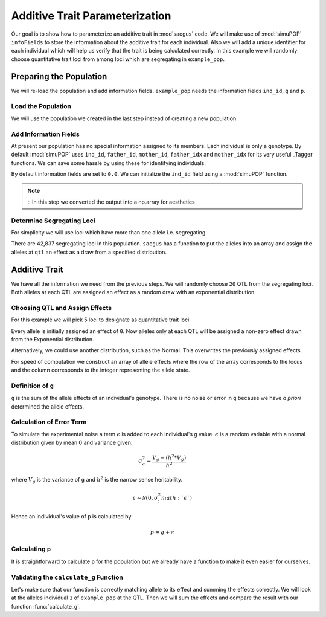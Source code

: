 .. _additive_trait_parameterization:

###############################
Additive Trait Parameterization
###############################

.. code-block:: python
   :caption: Modules we will need for this example

   >>> import simuOpt
   >>> simuOpt.setOptions(alleleType='short', quiet=True)
   >>> import simuPOP as sim
   >>> import pandas as pd
   >>> import numpy as np
   >>> import random
   >>> from saegus import analyze, operators, parameters
   >>> np.set_printoptions(suppress=True, precision=5)

.. _overview_of_additive_trait_example:

Our goal is to show how to parameterize an additive trait in :mod`saegus` code.
We will make use of :mod:`simuPOP` ``infoFields`` to store the information about
the additive trait for each individual. Also we will add a unique identifier
for each individual which will help us verify that the trait is being calculated
correctly. In this example we will randomly choose quantitative trait loci from
among loci which are segregating in ``example_pop``.

.. _preparing_the_population:

Preparing the Population
########################

We will re-load the population and add information fields.
``example_pop`` needs the information fields ``ind_id``, ``g`` and ``p``.

.. _load_the_population:

Load the Population
===================

We will use the population we created in the last step instead of creating
a new population.

.. code-block:: python
   :caption: Loading our example population from a file

   >>> example_pop = sim.loadPopulation('example_pop.pop')


.. _add_information_fields:

Add Information Fields
======================

At present our population has no special information assigned to its members.
Each individual is only a genotype. By default :mod:`simuPOP` uses ``ind_id``,
``father_id``, ``mother_id``, ``father_idx`` and ``mother_idx`` for its very
useful _Tagger functions. We can save some hassle by using these for
identifying individuals.

.. _Tagger: http://simupop.sourceforge.net/manual_svn/build/refManual_ch3_sec10.html

.. code-block:: python
   :caption: Add the ``infoFields`` ``ind_id``, ``g`` and ``p``

   >>> example_pop.infoFields()
   ()
   >>> example_pop.addInfoFields(['ind_id', 'g', 'p'])
   >>> example_pop.infoFields()
   ('ind_id', 'g', 'p')

By default information fields are set to ``0.0``. We can initialize the
``ind_id`` field using a :mod:`simuPOP` function.

.. code-block:: python
   :caption: Initialize individual identifiers

   >>> print(np.array(example_pop.indInfo('ind_id')))
   [ 0.  0.  0.  0.  0.  0.  0.  0.  0.  0.  0.  0.  0.  0.  0.  0.  0.  0.
     0.  0.  0.  0.  0.  0.  0.  0.  0.  0.  0.  0.  0.  0.  0.  0.  0.  0.
     0.  0.  0.  0.  0.  0.  0.  0.  0.  0.  0.  0.  0.  0.  0.  0.  0.  0.
     0.  0.  0.  0.  0.  0.  0.  0.  0.  0.  0.  0.  0.  0.  0.  0.  0.  0.
     0.  0.  0.  0.  0.  0.  0.  0.  0.  0.  0.  0.  0.  0.  0.  0.  0.  0.
     0.  0.  0.  0.  0.  0.  0.  0.  0.  0.  0.  0.  0.  0.  0.]
   >>> sim.tagID(example_pop)
   >>> print(np.array(example_pop.indInfo('ind_id')))
   [   1.    2.    3.    4.    5.    6.    7.    8.    9.   10.   11.   12.
      13.   14.   15.   16.   17.   18.   19.   20.   21.   22.   23.   24.
      25.   26.   27.   28.   29.   30.   31.   32.   33.   34.   35.   36.
      37.   38.   39.   40.   41.   42.   43.   44.   45.   46.   47.   48.
      49.   50.   51.   52.   53.   54.   55.   56.   57.   58.   59.   60.
      61.   62.   63.   64.   65.   66.   67.   68.   69.   70.   71.   72.
      73.   74.   75.   76.   77.   78.   79.   80.   81.   82.   83.   84.
      85.   86.   87.   88.   89.   90.   91.   92.   93.   94.   95.   96.
      97.   98.   99.  100.  101.  102.  103.  104.  105.]

.. note::
   ::
   In this step we converted the output into a np.array for aesthetics

.. _determine_allele_frequencies:

.. code-block:: python
   :caption: Using :mod:`simuPOP` to find compute allele frequencies
   >>> sim.stat(example_pop, alleleFreq=sim.ALL_AVAIL)

.. _determine_segregating_loci:

Determine Segregating Loci
==========================

For simplicity we will use loci which have more than one allele i.e.
segregating.

.. code-block:: python
   :caption: Using :mod:`simuPOP` to find segregating loci

   >>> sim.stat(example_pop, numOfSegSites=sim.ALL_AVAIL,
   ...              vars=['numOfSegSites', 'segSites', 'fixedSites'])
   >>> example_pop.dvars().numOfSegSites
   42837
   >>> print(example_pop.dvars().segSites[::1000]) # every 1000th segregating locus
   [0, 1040, 2072, 3098, 4124, 5156, 6199, 7217, 8248, 9282, 10338, 11361,
   12392, 13407, 14468, 15502, 16562, 17599, 18637, 19665, 20700, 21766, 22805,
   23813, 24837, 25882, 26910, 27923, 28955, 30026, 31057, 32103, 33142,
   34173, 35185, 36207, 37223, 38243, 39351, 40419, 41477, 42537, 43578]

There are 42,837 segregating loci in this population. ``saegus`` has a function
to put the alleles into an array and assign the alleles at ``qtl`` an effect as
a draw from a specified distribution.

.. _additive_trait:

Additive Trait
##############

We have all the information we need from the previous steps. We will randomly
choose ``20`` QTL from the segregating loci. Both alleles at each QTL are
assigned an effect as a random draw with an exponential distribution.

.. _choose_QTL:

Choosing QTL and Assign Effects
===============================

For this example we will pick 5 loci to designate as quantitative trait loci.

.. code-block:: python
   :caption: Choosing QTL and assigning allele effects

   >>> segregating_loci = example_pop.dvars().segSites
   >>> qtl = sorted(random.sample(segregating_loci, 5))
   >>> print(qtl)
   [6943, 14327, 16868, 17119, 35312]

Every allele is initially assigned an effect of ``0``. Now alleles only at each QTL 
will be assigned a non-zero effect drawn from the Exponential distribution.

.. code-block:: python
   :caption: Assign allele effects using an exponential distribution

   >>> example_run = analyze.Study('example_pop')
   >>> allele_states = example_run.gather_allele_data(example_pop)
   >>> alleles = np.array([allele_states[:, 1], allele_states[:, 2]]).T
   >>> trait = parameters.Trait()
   >>> ae_table = trait.construct_allele_effects_table(alleles, qtl, random.expovariate, 1)
   >>> print(ae_table[qtl]) # qtl only
   [[ 6943.        1.        0.938     3.        0.315]
    [14327.        1.        0.436     2.        2.439]
    [16868.        1.        1.3       3.        0.99 ]
    [17119.        1.        0.28      3.        0.702]
    [35312.        1.        0.449     3.        0.281]]
   >>> print(ae_table) # all loci
   [[     0.      1.      0.      2.      0.]
    [     1.      2.      0.      3.      0.]
    [     2.      2.      0.      3.      0.]
    ...,
    [ 44442.      1.      0.      2.      0.]
    [ 44443.      1.      0.      3.      0.]
    [ 44444.      1.      0.      3.      0.]]

Alternatively, we could use another distribution, such as the Normal.
This overwrites the previously assigned effects.

.. code-block:: python
   :caption: Assign allele effects using a normal distribution

   >>> ae_table = trait.construct_allele_effects_table(alleles, qtl, random.normalvariate, 0, 1)
   >>> print(ae_table[qtl]) # qtl only
   [[ 6943.        1.        1.927     3.       -0.827]
    [14327.        1.       -0.51      2.       -0.649]
    [16868.        1.       -0.863     3.        4.06 ]
    [17119.        1.       -0.292     3.       -0.763]
    [35312.        1.       -0.388     3.        0.148]]

For speed of computation we construct an array of allele effects where the row
of the array corresponds to the locus and the column corresponds to the integer
representing the allele state.

.. code-block:: python
   :caption: Putting the allele effects in an array for speed of computation

   >>> ae_array = trait.construct_ae_array(ae_table, qtl)
   >>> print(ae_array[qtl])
   [[ 0.     1.927  0.    -0.827  0.     0.   ]
    [ 0.    -0.51  -0.649  0.     0.     0.   ]
    [ 0.    -0.863  0.     4.06   0.     0.   ]
    [ 0.    -0.292  0.    -0.763  0.     0.   ]
    [ 0.    -0.388  0.     0.148  0.     0.   ]]

.. _definition_of_g:

Definition of ``g``
===================

``g`` is the sum of the allele effects of an individual's genotype. There is
no noise or error in ``g`` because we have *a priori* determined the allele
effects.

.. code-block:: python
   :caption: Calculating g values

   >>> operators.calculate_g(example_pop, ae_array)
   >>> print(np.array(example_pop.indInfo('g')))
   [-6.702 -5.63  -6.702 -1.195 -5.63  -6.702 -5.695 -4.227 -6.166 -0.658
    -6.702  0.284 -1.334 -3.412 -6.702 -6.166 -1.242  4.736 -5.695  0.349
    -0.724 -5.695 -6.702 -0.658 -3.006 -6.166 -6.702 -6.231 -0.658 -6.702
    -1.195 -5.63  -5.695 -1.195 -3.412 -3.948 -2.405 -5.159 -1.195 -3.948
    -5.63  -1.195 -0.658 -6.166 -6.702 -0.122 -3.412 -6.231 -5.63  -1.195
    -1.195 -0.658 -1.195 -2.47  -0.658 -3.948 -1.195 -5.695 -6.702 -3.412
    -1.195 -3.412 -6.231 -6.702 -6.702 -3.412 -6.166 -6.702 -1.195 -6.841
    -1.473 -6.166 -0.658 -0.658 -1.242 -6.166 -0.122 -5.63  -5.63  -6.231
    -6.166 -0.658 -6.166 -0.724 -5.695 -3.756 -0.122 -6.702 -0.724 -6.166
     1.446 -1.195 -1.334 -3.948 -1.195 -2.47  -0.658 -2.941 -6.166 -0.658
    -0.798 -6.702 -0.724 -5.76  -5.695]

.. _calculating_error:

Calculation of Error Term
=========================

To simulate the experimental noise a term :math:`\epsilon` is added to each
individual's ``g`` value.
:math:`\epsilon` is a random variable with a normal distribution given by
mean :math:`0` and variance given:

.. math::

   \sigma^2_\epsilon = \frac{V_g - (h^2 * V_g)}{h^2}

where :math:`V_g` is the variance of ``g`` and :math:`h^2` is the
narrow sense heritability.

.. math::

   \varepsilon \sim \mathcal{N} (0,\sigma^2_:math:`\epsilon`)

Hence an individual's value of ``p`` is calculated by

.. math::

   p = g + \epsilon

.. _calculating_p:

Calculating ``p``
=================

It is straightforward to calculate ``p`` for the population but we already
have a function to make it even easier for ourselves.

.. code-block:: python
   :caption: Computing ``p`` for each individual

   >>> heritability = 0.7
   >>> operators.calculate_error_variance(example_pop, heritability)
   >>> operators.calculate_p(example_pop)
   >>> print(np.array(example_pop.indInfo('p')))
   [ -5.914  -9.91   -3.431   1.705  -6.228  -8.191  -6.529  -7.639  -7.721
      3.255  -4.3    -2.664   4.516  -6.719  -8.796  -7.221  -6.325   8.624
     -9.833   0.183   6.828  -8.382  -9.432  -4.054  -7.174  -1.427  -4.127
     -3.868  -2.605  -4.644   3.063  -4.283  -7.793  -2.364  -7.342  -3.79
      1.104  -3.4    -3.65   -2.31   -9.322  -1.742   1.93  -10.422  -5.688
     -3.107  -4.476  -5.138  -2.316   3.798   0.795  -6.71   -3.408  -9.865
     -0.851  -2.047  -4.579  -0.868  -9.356   0.209   2.896   3.036  -4.482
     -2.621  -4.892  -3.376  -5.189  -7.666  -2.429 -10.87   -0.462  -4.31
     -0.184  -1.023  -0.967  -7.608   0.757  -2.729  -6.495  -7.947  -5.493
      2.968  -1.071  -5.463  -8.298  -7.276  -4.92   -8.31   -3.426 -10.872
     -0.99   -6.105  -0.051  -5.167  -0.692  -0.158  -3.649   0.146  -6.078
     -0.35    0.057  -5.414  -7.03    1.191  -4.866]

.. _validating_the_calculate_g_function:

Validating the ``calculate_g`` Function
=======================================

Let's make sure that our function is correctly matching allele to its effect and
summing the effects correctly. We will look at the alleles individual ``1`` of
``example_pop`` at the QTL. Then we will sum the effects and compare the result
with our function :func:`calculate_g`.

.. code-block:: python
   :caption: Validating the calculation of ``g``

   >>> example_ind = example_pop.individual(0)
   >>> alpha_qtl_alleles = np.array(example_ind.genotype(ploidy=0))[qtl]
   >>> omega_qtl_alleles = np.array(example_ind.genotype(ploidy=1))[qtl]
   >>> example_g = [[], []]
   >>> for locus, alpha, omega in zip(qtl, alpha_qtl_alleles, omega_qtl_alleles):
   ...  print(locus, alpha, ae_array[locus, alpha], omega, ae_array[locus, omega])
   ...  example_g[0].append(ae_array[locus, alpha])
   ...  example_g[1].append(ae_array[locus, omega])
   6943 3 -0.8270650481760465 3 -0.8270650481760465
   14327 1 -0.5096871785660831 1 -0.5096871785660831
   16868 1 -0.8631600556024023 1 -0.8631600556024023
   17119 3 -0.7627590609820143 3 -0.7627590609820143
   35312 1 -0.388313399999193 1 -0.388313399999193
   >>> sum(example_g[0]) + sum(example_g[1])
   -6.701969486651478
   >>> example_pop.indByID(1).g
   -6.701969486651478
